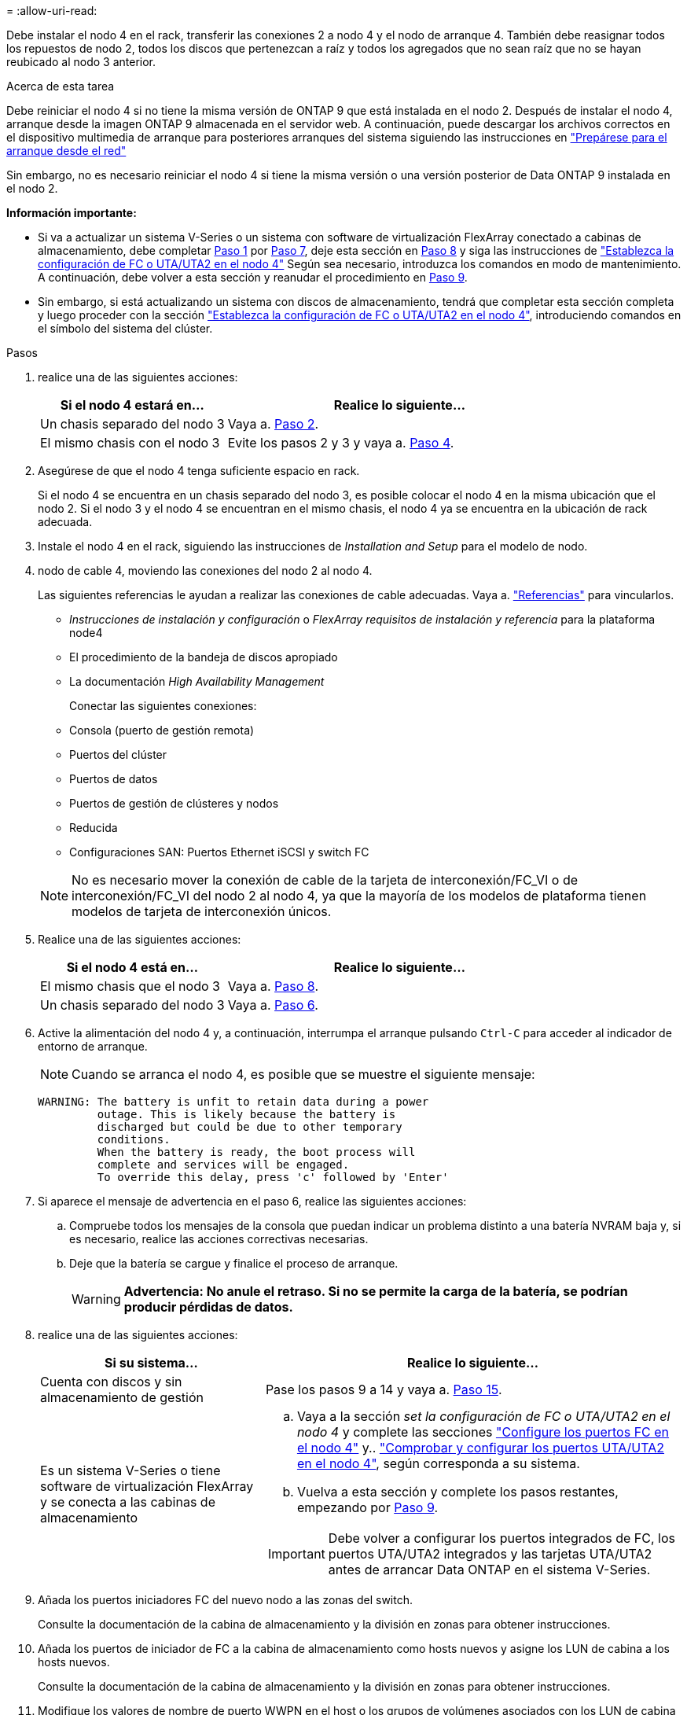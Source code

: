 = 
:allow-uri-read: 


Debe instalar el nodo 4 en el rack, transferir las conexiones 2 a nodo 4 y el nodo de arranque 4. También debe reasignar todos los repuestos de nodo 2, todos los discos que pertenezcan a raíz y todos los agregados que no sean raíz que no se hayan reubicado al nodo 3 anterior.

.Acerca de esta tarea
Debe reiniciar el nodo 4 si no tiene la misma versión de ONTAP 9 que está instalada en el nodo 2. Después de instalar el nodo 4, arranque desde la imagen ONTAP 9 almacenada en el servidor web. A continuación, puede descargar los archivos correctos en el dispositivo multimedia de arranque para posteriores arranques del sistema siguiendo las instrucciones en link:prepare_for_netboot.html["Prepárese para el arranque desde el red"]

Sin embargo, no es necesario reiniciar el nodo 4 si tiene la misma versión o una versión posterior de Data ONTAP 9 instalada en el nodo 2.

*Información importante:*

* Si va a actualizar un sistema V-Series o un sistema con software de virtualización FlexArray conectado a cabinas de almacenamiento, debe completar <<man_install4_Step1,Paso 1>> por <<man_install4_Step7,Paso 7>>, deje esta sección en <<man_install4_Step8,Paso 8>> y siga las instrucciones de link:set_fc_uta_uta2_config_node4.html["Establezca la configuración de FC o UTA/UTA2 en el nodo 4"] Según sea necesario, introduzca los comandos en modo de mantenimiento. A continuación, debe volver a esta sección y reanudar el procedimiento en <<man_install4_Step9,Paso 9>>.
* Sin embargo, si está actualizando un sistema con discos de almacenamiento, tendrá que completar esta sección completa y luego proceder con la sección link:set_fc_uta_uta2_config_node4.html["Establezca la configuración de FC o UTA/UTA2 en el nodo 4"], introduciendo comandos en el símbolo del sistema del clúster.


.Pasos
. [[man_install4_Step1]]realice una de las siguientes acciones:
+
[cols="35,65"]
|===
| Si el nodo 4 estará en... | Realice lo siguiente... 


| Un chasis separado del nodo 3 | Vaya a. <<man_install4_Step2,Paso 2>>. 


| El mismo chasis con el nodo 3 | Evite los pasos 2 y 3 y vaya a. <<man_install4_Step4,Paso 4>>. 
|===
. [[man_install4_Step2]] Asegúrese de que el nodo 4 tenga suficiente espacio en rack.
+
Si el nodo 4 se encuentra en un chasis separado del nodo 3, es posible colocar el nodo 4 en la misma ubicación que el nodo 2. Si el nodo 3 y el nodo 4 se encuentran en el mismo chasis, el nodo 4 ya se encuentra en la ubicación de rack adecuada.

. Instale el nodo 4 en el rack, siguiendo las instrucciones de _Installation and Setup_ para el modelo de nodo.
. [[man_install4_Step4]]nodo de cable 4, moviendo las conexiones del nodo 2 al nodo 4.
+
Las siguientes referencias le ayudan a realizar las conexiones de cable adecuadas. Vaya a. link:other_references.html["Referencias"] para vincularlos.

+
** _Instrucciones de instalación y configuración_ o _FlexArray requisitos de instalación y referencia_ para la plataforma node4
** El procedimiento de la bandeja de discos apropiado
** La documentación _High Availability Management_
+
Conectar las siguientes conexiones:

** Consola (puerto de gestión remota)
** Puertos del clúster
** Puertos de datos
** Puertos de gestión de clústeres y nodos
** Reducida
** Configuraciones SAN: Puertos Ethernet iSCSI y switch FC


+

NOTE: No es necesario mover la conexión de cable de la tarjeta de interconexión/FC_VI o de interconexión/FC_VI del nodo 2 al nodo 4, ya que la mayoría de los modelos de plataforma tienen modelos de tarjeta de interconexión únicos.

. Realice una de las siguientes acciones:
+
[cols="35,65"]
|===
| Si el nodo 4 está en... | Realice lo siguiente... 


| El mismo chasis que el nodo 3 | Vaya a. <<man_install4_Step8,Paso 8>>. 


| Un chasis separado del nodo 3 | Vaya a. <<man_install4_Step6,Paso 6>>. 
|===
. [[man_install4_Step6]]Active la alimentación del nodo 4 y, a continuación, interrumpa el arranque pulsando `Ctrl-C` para acceder al indicador de entorno de arranque.
+

NOTE: Cuando se arranca el nodo 4, es posible que se muestre el siguiente mensaje:

+
[listing]
----
WARNING: The battery is unfit to retain data during a power
         outage. This is likely because the battery is
         discharged but could be due to other temporary
         conditions.
         When the battery is ready, the boot process will
         complete and services will be engaged.
         To override this delay, press 'c' followed by 'Enter'
----
. [[man_install4_Step7]]Si aparece el mensaje de advertencia en el paso 6, realice las siguientes acciones:
+
.. Compruebe todos los mensajes de la consola que puedan indicar un problema distinto a una batería NVRAM baja y, si es necesario, realice las acciones correctivas necesarias.
.. Deje que la batería se cargue y finalice el proceso de arranque.
+

WARNING: *Advertencia: No anule el retraso. Si no se permite la carga de la batería, se podrían producir pérdidas de datos.*



. [[man_install4_Step8]]realice una de las siguientes acciones:
+
[cols="35,65"]
|===
| Si su sistema... | Realice lo siguiente... 


| Cuenta con discos y sin almacenamiento de gestión | Pase los pasos 9 a 14 y vaya a. <<man_install4_Step15,Paso 15>>. 


| Es un sistema V-Series o tiene software de virtualización FlexArray y se conecta a las cabinas de almacenamiento  a| 
.. Vaya a la sección _set la configuración de FC o UTA/UTA2 en el nodo 4_ y complete las secciones link:set_fc_uta_uta2_config_node4.html#configure-fc-ports-on-node4["Configure los puertos FC en el nodo 4"] y.. link:set_fc_uta_uta2_config_node4.html#check-and-configure-utauta2-ports-on-node4["Comprobar y configurar los puertos UTA/UTA2 en el nodo 4"], según corresponda a su sistema.
.. Vuelva a esta sección y complete los pasos restantes, empezando por <<man_install4_Step9,Paso 9>>.



IMPORTANT: Debe volver a configurar los puertos integrados de FC, los puertos UTA/UTA2 integrados y las tarjetas UTA/UTA2 antes de arrancar Data ONTAP en el sistema V-Series.

|===
. [[man_install4_Step9]]Añada los puertos iniciadores FC del nuevo nodo a las zonas del switch.
+
Consulte la documentación de la cabina de almacenamiento y la división en zonas para obtener instrucciones.

. Añada los puertos de iniciador de FC a la cabina de almacenamiento como hosts nuevos y asigne los LUN de cabina a los hosts nuevos.
+
Consulte la documentación de la cabina de almacenamiento y la división en zonas para obtener instrucciones.

. Modifique los valores de nombre de puerto WWPN en el host o los grupos de volúmenes asociados con los LUN de cabina en la cabina de almacenamiento.
+
La instalación de un módulo de controladora nuevo cambia los valores de WWPN asociados con cada puerto FC integrado.

. Si su configuración utiliza la división en zonas basada en switches, ajuste la división en zonas para reflejar los nuevos valores de WWPN.
. Verifique que los LUN de cabina ahora sean visibles para el nodo 4. Para ello, introduzca el siguiente comando y examine su resultado:
+
`sysconfig -v`

+
El sistema muestra todas las LUN de cabina que son visibles para cada uno de los puertos iniciadores FC. Si los LUN de cabina no son visibles, no se pueden reasignar los discos del nodo 2 al nodo 4 más adelante en esta sección.

. Pulse `Ctrl-C` Para mostrar el menú de inicio y seleccionar modo de mantenimiento.
. [[man_install4_Step15]]en el símbolo del sistema del modo de mantenimiento, introduzca el siguiente comando:
+
`halt`

+
El sistema se detiene en el aviso del entorno de arranque.

. Configure el nodo 4 para ONTAP:
+
`set-defaults`

. Ajuste la `bootarg.storageencryption.support` y.. `kmip.init.maxwait` variables para evitar un bucle de arranque después de cargar la configuración 2.
+
Si aún no lo ha hecho anteriormente en el procedimiento, consulte el artículo de la base de conocimientos https://kb.netapp.com/Advice_and_Troubleshooting/Data_Storage_Systems/FAS_Systems/How_to_tell_I_have_FIPS_drives_installed["Cómo indicar que tengo unidades FIPS instaladas"^] para determinar el tipo de unidades de autocifrado que están en uso.

+
[cols="35,65"]
|===
| Si están en uso las siguientes unidades... | Entonces… 


| Unidades de cifrado en almacenamiento de NetApp (NSE) que cumplen con los requisitos de cifrado automático de nivel 2 de FIPS 140-2-2  a| 
** `setenv bootarg.storageencryption.support *true*`
** `setenv kmip.init.maxwait off`




| SED de NetApp no con FIPS  a| 
** `setenv bootarg.storageencryption.support *false*`
** `setenv kmip.init.maxwait off`


|===
+

WARNING: *Tan pronto como la actualización de la controladora se complete en el par de alta disponibilidad, debe anular la definición del `kmip.init.maxwait` variable. Consulte link:ensure_controllers_set_up_correctly.html#unset_maxwait_manual["Confirme que los nuevos controladores están configurados correctamente, paso 11"]. Si no lo hace, podría producirse una pérdida de datos si se produce una interrupción del suministro eléctrico.*

+
[NOTE]
====
No es posible mezclar unidades FIPS con otros tipos de unidades en el mismo nodo o la pareja de alta disponibilidad.

Puede mezclar unidades de cifrado distinto de SED en el mismo nodo o par de alta disponibilidad.

====
. Si la versión de ONTAP instalada en el nodo 4 es la misma o posterior a la versión de ONTAP 9 instalada en el nodo 2, introduzca el siguiente comando:
+
`boot_ontap menu`

. Realice una de las siguientes acciones:
+
[cols="35,65"]
|===
| Si el sistema que desea actualizar... | Realice lo siguiente... 


| No tiene la versión correcta o actual de ONTAP en el nodo 4 | Vaya a. <<man_install4_Step20,Paso 20>>. 


| Tiene la versión correcta o actual de ONTAP en el nodo 4 | Vaya a. <<man_install4_Step25,Paso 25>>. 
|===
. [[man_install4_Step20]]Configure la conexión netboot eligiendo una de las siguientes acciones.
+

NOTE: Se deben utilizar el puerto de gestión y la dirección IP como conexión para reiniciar el sistema. No utilice una dirección IP de LIF de datos ni una interrupción del servicio de datos mientras se realiza la actualización.

+
[cols="35,75"]
|===
| Si el protocolo de configuración dinámica de hosts (DHCP) es... | Realice lo siguiente... 


| Ejecutando  a| 
Configure la conexión automáticamente introduciendo el siguiente comando en el símbolo del sistema del entorno de arranque:
`ifconfig e0M -auto`



| No se está ejecutando  a| 
Configure manualmente la conexión introduciendo el siguiente comando en el símbolo del sistema del entorno de arranque:
`ifconfig e0M -addr=_filer_addr_ mask=_netmask_ -gw=_gateway_ dns=_dns_addr_ domain=_dns_domain_`

`_filer_addr_` Es la dirección IP del sistema de almacenamiento (obligatorio).
`_netmask_` es la máscara de red del sistema de almacenamiento (obligatoria).
`_gateway_` es la puerta de enlace del sistema de almacenamiento (obligatorio).
`_dns_addr_` Es la dirección IP de un servidor de nombres en la red (opcional).
`_dns_domain_` Es el nombre de dominio del servicio de nombres de dominio (DNS). Si utiliza este parámetro opcional, no necesita un nombre de dominio completo en la URL del servidor para reiniciar el sistema; solo necesita el nombre de host del servidor.


NOTE: Es posible que sean necesarios otros parámetros para la interfaz. Introduzca `help ifconfig` en el símbolo del sistema del firmware para obtener detalles.

|===
. Reiniciar el sistema en el nodo 4:
+
[cols="30,70"]
|===
| Durante... | Realice lo siguiente... 


| Sistemas de la serie FAS/AFF8000 | `netboot \http://<web_server_ip/path_to_webaccessible_directory>/netboot/kernel` 


| Todos los demás sistemas | `netboot \http://<web_server_ip/path_to_webaccessible_directory/ontap_version>_image.tgz` 
|===
+
La `<path_to_the_web-accessible_directory>` debería conducir al lugar en el que se ha descargado el
`<ontap_version>_image.tgz` pulg link:prepare_for_netboot.html#man_netboot_Step1["Paso 1"] En la sección _Prepárese para netboot_.

+

NOTE: No interrumpa el arranque.

. En el menú de inicio, seleccione `option (7) Install new software first`.
+
Esta opción del menú descarga e instala la nueva imagen de Data ONTAP en el dispositivo de arranque.

+
Ignore el siguiente mensaje:

+
`This procedure is not supported for Non-Disruptive Upgrade on an HA pair`

+
La nota se aplica a las actualizaciones no disruptivas de Data ONTAP, no a las actualizaciones de controladoras.

+

NOTE: Utilice siempre netboot para actualizar el nodo nuevo a la imagen deseada. Si utiliza otro método para instalar la imagen en la nueva controladora, podría instalarse la imagen incorrecta. Este problema se aplica a todas las versiones de ONTAP. El procedimiento para reiniciar el sistema combinado con la opción `(7) Install new software` Limpia el soporte de arranque y coloca la misma versión ONTAP en ambas particiones de imagen.

. [[man_install4_step23]] Si se le pide que continúe el procedimiento, introduzca y y, cuando se le solicite el paquete, introduzca la dirección URL:
+
`\http://<web_server_ip/path_to_web-accessible_directory/ontap_version>_image.tgz`

. Complete los siguientes subpasos:
+
.. Introduzca `n` para omitir la recuperación del backup cuando aparezca la siguiente solicitud:
+
[listing]
----
Do you want to restore the backup configuration now? {y|n}
----
.. Reinicie introduciendo `y` cuando vea el siguiente símbolo del sistema:
+
[listing]
----
The node must be rebooted to start using the newly installed software. Do you want to reboot now? {y|n}
----
+
El módulo del controlador se reinicia pero se detiene en el menú de arranque porque se reformateó el dispositivo de arranque y es necesario restaurar los datos de configuración.



. [[man_install4_Step25]]Seleccione el modo de mantenimiento `5` desde el menú de inicio y entrar `y` cuando se le pida que continúe con el arranque.
. [[man_install4_Step26]]antes de continuar, vaya a. link:set_fc_uta_uta2_config_node4.html["Establezca la configuración de FC o UTA/UTA2 en el nodo 4"] Se deben realizar los cambios necesarios en los puertos FC o UTA/UTA2 del nodo. Realice los cambios recomendados en esas secciones, reinicie el nodo y vaya al modo de mantenimiento.
. Introduzca el siguiente comando y examine el resultado para encontrar el ID del sistema del nodo 4:
+
`disk show -a`

+
El sistema muestra el ID del sistema del nodo e información acerca de sus discos, como se muestra en el ejemplo siguiente:

+
[listing]
----
*> disk show -a
Local System ID: 536881109
DISK         OWNER                       POOL   SERIAL NUMBER   HOME
------------ -------------               -----  -------------   -------------
0b.02.23     nst-fas2520-2(536880939)    Pool0  KPG2RK6F        nst-fas2520-2(536880939)
0b.02.13     nst-fas2520-2(536880939)    Pool0  KPG3DE4F        nst-fas2520-2(536880939)
0b.01.13     nst-fas2520-2(536880939)    Pool0  PPG4KLAA        nst-fas2520-2(536880939)
......
0a.00.0                   (536881109)    Pool0  YFKSX6JG                     (536881109)
......
----
. Reasigne los repuestos del nodo 2, los discos que pertenecen al volumen raíz y todos los agregados que no sean raíz, reubicados al nodo 3 anteriormente en la sección link:relocate_non_root_aggr_node2_node3.html["Reubique los agregados que no son raíz del nodo 2 al nodo 3"]:
+

NOTE: Si ha compartido discos, agregados híbridos o ambos en el sistema, debe utilizar los correctos `disk reassign` desde la siguiente tabla.

+
[cols="35,65"]
|===
| Tipo de disco... | Ejecutar el comando... 


| Con discos compartidos | `disk reassign -s`

`_node2_sysid_ -d _node4_sysid_ -p _node3_sysid_` 


| Sin compartir | `disks disk reassign -s`

`_node2_sysid_ -d _node4_sysid_` 
|===
+
Para la `<node2_sysid>` utilice la información capturada en link:record_node2_information.html#man_node2_info_step10["Paso 10"] De la sección _Record 2 information_. Para `_node4_sysid_`, utilice la información capturada en <<man_install4_step23,Paso 23>>.

+

NOTE: La `-p` la opción solo es necesaria en modo de mantenimiento cuando hay discos compartidos presentes.

+
La `disk reassign` el comando reasigna únicamente los discos para los que `_node2_sysid_` es el propietario actual.

+
El sistema muestra el siguiente mensaje:

+
[listing]
----
Partner node must not be in Takeover mode during disk reassignment from maintenance mode.
Serious problems could result!!
Do not proceed with reassignment if the partner is in takeover mode. Abort reassignment (y/n)? n
----
+
Introduzca `n` cuando se le solicite anular la reasignación de disco.

+
Cuando se le pida que cancele la reasignación de disco, debe responder a una serie de mensajes, tal y como se muestra en los siguientes pasos:

+
.. El sistema muestra el siguiente mensaje:
+
[listing]
----
After the node becomes operational, you must perform a takeover and giveback of the HA partner node to ensure disk reassignment is successful.
Do you want to continue (y/n)? y
----
.. Introduzca `y` para continuar.
+
El sistema muestra el siguiente mensaje:

+
[listing]
----
Disk ownership will be updated on all disks previously belonging to Filer with sysid <sysid>.
Do you want to continue (y/n)? y
----
.. Introduzca `y` para permitir la actualización de la propiedad del disco.


. Si se va a actualizar desde un sistema con discos externos a un sistema compatible con discos internos y externos (sistemas A800, por ejemplo), se debe establecer el nodo 4 como raíz para confirmar que arranca del agregado raíz del nodo 2.
+

WARNING: *Advertencia: Debe realizar los siguientes subpasos en el orden exacto que se muestra; de lo contrario, podría causar una interrupción o incluso pérdida de datos.*

+
El siguiente procedimiento establece el nodo 4 para arrancar desde el agregado raíz de 2:

+
.. Compruebe la información de RAID, plex y suma de comprobación para el agregado de 2:
+
`aggr status -r`

.. Compruebe el estado general del agregado 2:
+
`aggr status`

.. Si es necesario, coloque el agregado 2 en línea:
+
`aggr_online root_aggr_from___node2__`

.. Impida que el nodo 4 arranque desde su agregado raíz original:
+
`aggr offline _root_aggr_on_node4_`

.. Establezca el agregado raíz de 2 como el nuevo agregado raíz para el nodo 4:
+
`aggr options aggr_from___node2__ root`



. Verifique que la controladora y el chasis estén configurados como `ha` introduciendo el comando siguiente y observando el resultado:
+
`ha-config show`

+
En el siguiente ejemplo, se muestra el resultado del `ha-config show` comando:

+
[listing]
----
*> ha-config show
   Chassis HA configuration: ha
   Controller HA configuration: ha
----
+
Los sistemas graban en una PROM tanto si están en un par ha como si están en una configuración independiente. El estado debe ser el mismo en todos los componentes del sistema independiente o del par de alta disponibilidad.

+
Si la controladora y el chasis no están configurados como `ha`, utilice los siguientes comandos para corregir la configuración:

+
`ha-config modify controller ha`

+
`ha-config modify chassis ha`.

+
Si tiene una configuración MetroCluster, utilice los siguientes comandos para corregir la configuración:

+
`ha-config modify controller mcc`

+
`ha-config modify chassis mcc`.

. Destruya los buzones del nodo 4:
+
`mailbox destroy local`

. Salir del modo de mantenimiento:
+
`halt`

+
El sistema se detiene en el aviso del entorno de arranque.

. El nodo 3, compruebe la fecha, la hora y la zona horaria del sistema:
+
`date`

. El nodo 4, compruebe la fecha en el símbolo del sistema del entorno de arranque:
+
`show date`

. Si es necesario, configure la fecha del nodo 4:
+
`set date _mm/dd/yyyy_`

. En el nodo 4, compruebe la hora en el símbolo del sistema del entorno de arranque:
+
`show time`

. Si es necesario, configure la hora del nodo 4:
+
`set time _hh:mm:ss_`

. Compruebe que el ID del sistema del partner esté configurado correctamente tal y como se indica en <<man_install4_Step26,Paso 26>> en opción.
+
`printenv partner-sysid`

. Si es necesario, configure el ID del sistema del partner en el nodo 4:
+
`setenv partner-sysid _node3_sysid_`

+
.. Guarde los ajustes:
+
`saveenv`



. Abra el menú de inicio en el indicador de entorno de inicio:
+
`boot_ontap menu`

. En el menú de inicio, seleccione la opción *(6) Actualizar flash desde backup config* introduciendo `6` en el prompt de.
+
El sistema muestra el siguiente mensaje:

+
[listing]
----
This will replace all flash-based configuration with the last backup to disks. Are you sure you want to continue?:
----
. Introduzca `y` en el prompt de.
+
El inicio funciona correctamente y el sistema le pide que confirme que el ID del sistema no coincide.

+

NOTE: El sistema puede reiniciarse dos veces antes de mostrar la advertencia de no coincidencia.

. Confirme la discrepancia. Es posible que el nodo complete una ronda de reinicio antes de arrancar normalmente.
. Inicie sesión en el nodo 4.

